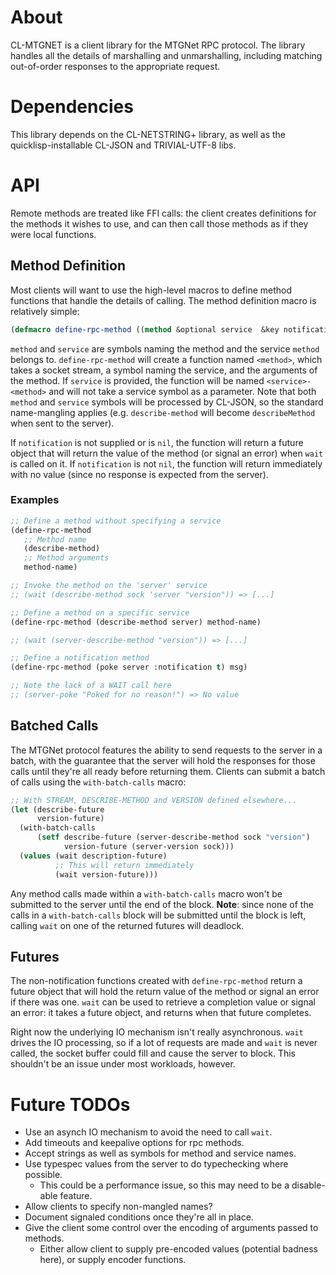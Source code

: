 * About
  CL-MTGNET is a client library for the MTGNet RPC protocol. The library
  handles all the details of marshalling and unmarshalling, including
  matching out-of-order responses to the appropriate request.

* Dependencies
  This library depends on the CL-NETSTRING+ library, as well as the
  quicklisp-installable CL-JSON and TRIVIAL-UTF-8 libs.

* API
  Remote methods are treated like FFI calls: the client creates
  definitions for the methods it wishes to use, and can then call
  those methods as if they were local functions.

** Method Definition
   Most clients will want to use the high-level macros to define
   method functions that handle the details of calling. The method
   definition macro is relatively simple:

#+begin_src lisp
  (defmacro define-rpc-method ((method &optional service  &key notification) &body args))
#+end_src

   =method= and =service= are symbols naming the method and the
   service =method= belongs to. =define-rpc-method= will create a
   function named =<method>=, which takes a socket stream, a symbol
   naming the service, and the arguments of the method. If =service=
   is provided, the function will be named =<service>-<method>= and
   will not take a service symbol as a parameter. Note that both
   =method= and =service= symbols will be processed by CL-JSON, so
   the standard name-mangling applies (e.g. =describe-method= will
   become =describeMethod= when sent to the server).

   If =notification= is not supplied or is =nil=, the function will
   return a future object that will return the value of the method (or
   signal an error) when =wait= is called on it. If =notification= is
   not =nil=, the function will return immediately with no value
   (since no response is expected from the server).

*** Examples
#+begin_src lisp
  ;; Define a method without specifying a service
  (define-rpc-method
     ;; Method name
     (describe-method)
     ;; Method arguments
     method-name)
  
  ;; Invoke the method on the 'server' service
  ;; (wait (describe-method sock 'server "version")) => [...]
  
  ;; Define a method on a specific service
  (define-rpc-method (describe-method server) method-name)
  
  ;; (wait (server-describe-method "version")) => [...]
  
  ;; Define a notification method
  (define-rpc-method (poke server :notification t) msg)
  
  ;; Note the lack of a WAIT call here
  ;; (server-poke "Poked for no reason!") => No value
#+end_src

** Batched Calls
   The MTGNet protocol features the ability to send requests to the
   server in a batch, with the guarantee that the server will hold the
   responses for those calls until they're all ready before returning
   them. Clients can submit a batch of calls using the
   =with-batch-calls= macro:
#+begin_src lisp
  ;; With STREAM, DESCRIBE-METHOD and VERSION defined elsewhere...
  (let (describe-future
        version-future)
    (with-batch-calls
        (setf describe-future (server-describe-method sock "version")
              version-future (server-version sock)))
    (values (wait description-future)
            ;; This will return immediately
            (wait version-future)))
#+end_src

   Any method calls made within a =with-batch-calls= macro won't be
   submitted to the server until the end of the block. *Note*: since
   none of the calls in a =with-batch-calls= block will be submitted
   until the block is left, calling =wait= on one of the returned
   futures will deadlock.

** Futures
   The non-notification functions created with =define-rpc-method=
   return a future object that will hold the return value of the
   method or signal an error if there was one. =wait= can be used to
   retrieve a completion value or signal an error: it takes a future
   object, and returns when that future completes.

   Right now the underlying IO mechanism isn't really
   asynchronous. =wait= drives the IO processing, so if a lot of
   requests are made and =wait= is never called, the socket buffer
   could fill and cause the server to block. This shouldn't be an
   issue under most workloads, however.
   
* Future TODOs
  - Use an asynch IO mechanism to avoid the need to call =wait=.
  - Add timeouts and keepalive options for rpc methods.
  - Accept strings as well as symbols for method and service names.
  - Use typespec values from the server to do typechecking where
    possible.
    - This could be a performance issue, so this may need to be a
      disable-able feature.
  - Allow clients to specify non-mangled names?
  - Document signaled conditions once they're all in place.
  - Give the client some control over the encoding of arguments passed
    to methods.
    - Either allow client to supply pre-encoded values (potential
      badness here), or supply encoder functions.
